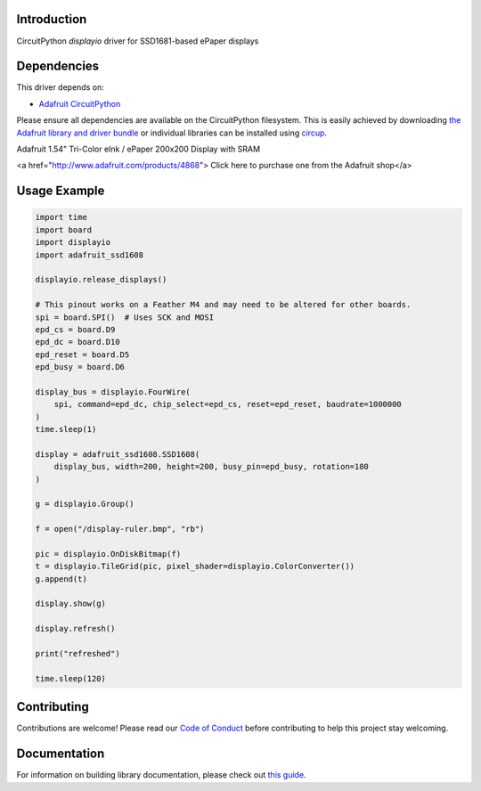Introduction
============

.. image:: https://readthedocs.org/projects/adafruit-circuitpython-ssd1681/badge/?version=latest:target: https://circuitpython.readthedocs.io/projects/ssd1681/en/latest/
    :alt: Documentation Status

.. image:: https://img.shields.io/discord/327254708534116352.svg
    :target: https://adafru.it/discord
    :alt: Discord


.. image:: https://github.com/adafruit/Adafruit_CircuitPython_SSD1681/workflows/Build%20CI/badge.svg
    :target: https://github.com/adafruit/Adafruit_CircuitPython_SSD1681/actions
    :alt: Build Status


.. image:: https://img.shields.io/badge/code%20style-black-000000.svg
    :target: https://github.com/psf/black
    :alt: Code Style: Black

CircuitPython `displayio` driver for SSD1681-based ePaper displays


Dependencies
=============
This driver depends on:

* `Adafruit CircuitPython <https://github.com/adafruit/circuitpython>`_

Please ensure all dependencies are available on the CircuitPython filesystem.
This is easily achieved by downloading
`the Adafruit library and driver bundle <https://circuitpython.org/libraries>`_
or individual libraries can be installed using
`circup <https://github.com/adafruit/circup>`_.

Adafruit 1.54" Tri-Color eInk / ePaper 200x200 Display with SRAM

<a href="http://www.adafruit.com/products/4868">
Click here to purchase one from the Adafruit shop</a>


Usage Example
=============

.. code-block:: python

    import time
    import board
    import displayio
    import adafruit_ssd1608

    displayio.release_displays()

    # This pinout works on a Feather M4 and may need to be altered for other boards.
    spi = board.SPI()  # Uses SCK and MOSI
    epd_cs = board.D9
    epd_dc = board.D10
    epd_reset = board.D5
    epd_busy = board.D6

    display_bus = displayio.FourWire(
        spi, command=epd_dc, chip_select=epd_cs, reset=epd_reset, baudrate=1000000
    )
    time.sleep(1)

    display = adafruit_ssd1608.SSD1608(
        display_bus, width=200, height=200, busy_pin=epd_busy, rotation=180
    )

    g = displayio.Group()

    f = open("/display-ruler.bmp", "rb")

    pic = displayio.OnDiskBitmap(f)
    t = displayio.TileGrid(pic, pixel_shader=displayio.ColorConverter())
    g.append(t)

    display.show(g)

    display.refresh()

    print("refreshed")

    time.sleep(120)

Contributing
============

Contributions are welcome! Please read our `Code of Conduct
<https://github.com/adafruit/Adafruit_CircuitPython_SSD1681/blob/main/CODE_OF_CONDUCT.md>`_
before contributing to help this project stay welcoming.

Documentation
=============

For information on building library documentation, please check out
`this guide <https://learn.adafruit.com/creating-and-sharing-a-circuitpython-library/sharing-our-docs-on-readthedocs#sphinx-5-1>`_.
